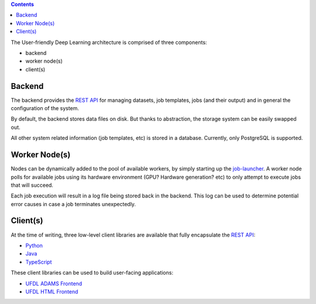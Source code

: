 .. title: Architecture
.. slug: architecture
.. date: 2020-09-15 15:14:32 UTC+12:00
.. tags:
.. category:
.. link:
.. description:
.. type: text

.. contents::

The User-friendly Deep Learning architecture is comprised of three components:

* backend
* worker node(s)
* client(s)

.. image:: ../images/architecture.png


Backend
=======

The backend provides the `REST API <API_>`__ for managing datasets,
job templates, jobs (and their output) and in general the configuration of the system.

By default, the backend stores data files on disk. But thanks to abstraction, the storage
system can be easily swapped out.

All other system related information (job templates, etc) is stored in a database.
Currently, only PostgreSQL is supported.


Worker Node(s)
==============

Nodes can be dynamically added to the pool of available workers, by simply starting up the `job-launcher <JobLauncher_>`__.
A worker node polls for available jobs using its hardware environment (GPU? Hardware generation? etc) to only
attempt to execute jobs that will succeed.

Each job execution will result in a log file being stored back in the backend. This log can be used to determine
potential error causes in case a job terminates unexpectedly.


Client(s)
=========

At the time of writing, three low-level client libraries are available that fully encapsulate the `REST API <API_>`__:

* `Python <PythonClient_>`__
* `Java <JavaClient_>`__
* `TypeScript <TypeScriptClient_>`__

These client libraries can be used to build user-facing applications:

* `UFDL ADAMS Frontend <ADAMSFrontend_>`__
* `UFDL HTML Frontend <HTMLFrontend_>`__


.. _API: https://waikato-ufdl.github.io/ufdl-api/
.. _PythonClient: https://github.com/waikato-ufdl/ufdl-python-client
.. _JavaClient: https://github.com/waikato-ufdl/ufdl-java-client
.. _TypeScriptClient: https://github.com/waikato-ufdl/ufdl-ts-client
.. _ADAMSFrontend: https://github.com/waikato-ufdl/ufdl-frontend-adams
.. _HTMLFrontend: https://github.com/waikato-ufdl/ufdl-frontend-ts
.. _JobLauncher: https://github.com/waikato-ufdl/ufdl-job-launcher
